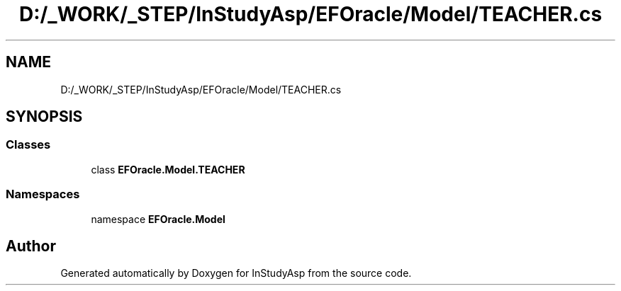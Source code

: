 .TH "D:/_WORK/_STEP/InStudyAsp/EFOracle/Model/TEACHER.cs" 3 "Fri Sep 22 2017" "InStudyAsp" \" -*- nroff -*-
.ad l
.nh
.SH NAME
D:/_WORK/_STEP/InStudyAsp/EFOracle/Model/TEACHER.cs
.SH SYNOPSIS
.br
.PP
.SS "Classes"

.in +1c
.ti -1c
.RI "class \fBEFOracle\&.Model\&.TEACHER\fP"
.br
.in -1c
.SS "Namespaces"

.in +1c
.ti -1c
.RI "namespace \fBEFOracle\&.Model\fP"
.br
.in -1c
.SH "Author"
.PP 
Generated automatically by Doxygen for InStudyAsp from the source code\&.
